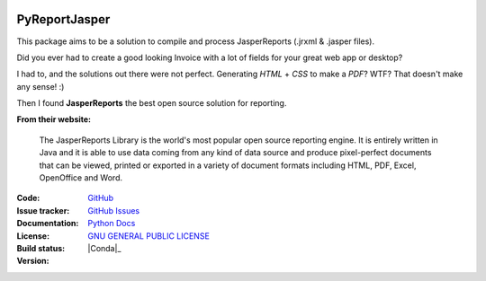 .. image:: https://acesseonline-arquivos-publicos.s3.us-east-2.amazonaws.com/logo-pyreportjasper.png
   :scale: 50 %
   :alt: PyReportJasper logo
   :align: center

PyReportJasper
==============

|pyversions|  |javaversions|  |jvm|  |platform|  |license|

This package aims to be a solution to compile and process JasperReports
(.jrxml & .jasper files).

Did you ever had to create a good looking Invoice with a lot of fields
for your great web app or desktop?

I had to, and the solutions out there were not perfect. Generating
*HTML* + *CSS* to make a *PDF*? WTF? That doesn't make any sense! :)

Then I found **JasperReports** the best open source solution for
reporting.

**From their website:**

    The JasperReports Library is the world's most popular open source
    reporting engine. It is entirely written in Java and it is able to
    use data coming from any kind of data source and produce
    pixel-perfect documents that can be viewed, printed or exported in a
    variety of document formats including HTML, PDF, Excel, OpenOffice
    and Word.


:Code: `GitHub
 <https://github.com/EduardoSFReis/pyreportjasper>`_
:Issue tracker: `GitHub Issues
 <https://github.com/EduardoSFReis/pyreportjasper/issues>`_
:Documentation: `Python Docs`_
:License: `GNU GENERAL PUBLIC LICENSE`_
:Build status:  |TestsCI|_
:Version: |PypiVersion|_ |Conda|_


.. |PypiVersion| image:: https://img.shields.io/pypi/v/pyreportjasper?style=flat-square
.. _PypiVersion: https://pypi.org/project/pyreportjasper/


.. |TestsCI| image:: https://github.com/EduardoSFReis/pyreportjasper/actions/workflows/tests.yml/badge.svg?branch=master
.. _TestsCI: https://github.com/EduardoSFReis/pyreportjasper/actions?query=workflow%3ATests
.. |pyversions| image:: https://img.shields.io/badge/python-3.8%20%7C%203.9%20%7C%203.10%20%7C%203.11-blue.svg
.. |javaversions| image:: https://img.shields.io/badge/java-%3E=9%20and%20%3C=20-blue.svg
.. |jvm| image:: https://img.shields.io/badge/jvm-OpenJDK%20%7C%20Oracle%20%7C%20Corretto%20%7C%20Temurin-blue.svg
.. |platform| image:: https://img.shields.io/badge/platform-Linux%20%7C%20Windows%20%7C%20Mac-blue
.. _GNU GENERAL PUBLIC LICENSE: https://github.com/EduardoSFReis/pyreportjasper/blob/master/LICENSE
.. _Python Docs: https://pyreportjasper.readthedocs.io/en/latest/
.. |license| image:: https://img.shields.io/badge/License-GPLv3-blue.svg
   :target: https://github.com/EduardoSFReis/pyreportjasper/blob/master/LICENSE